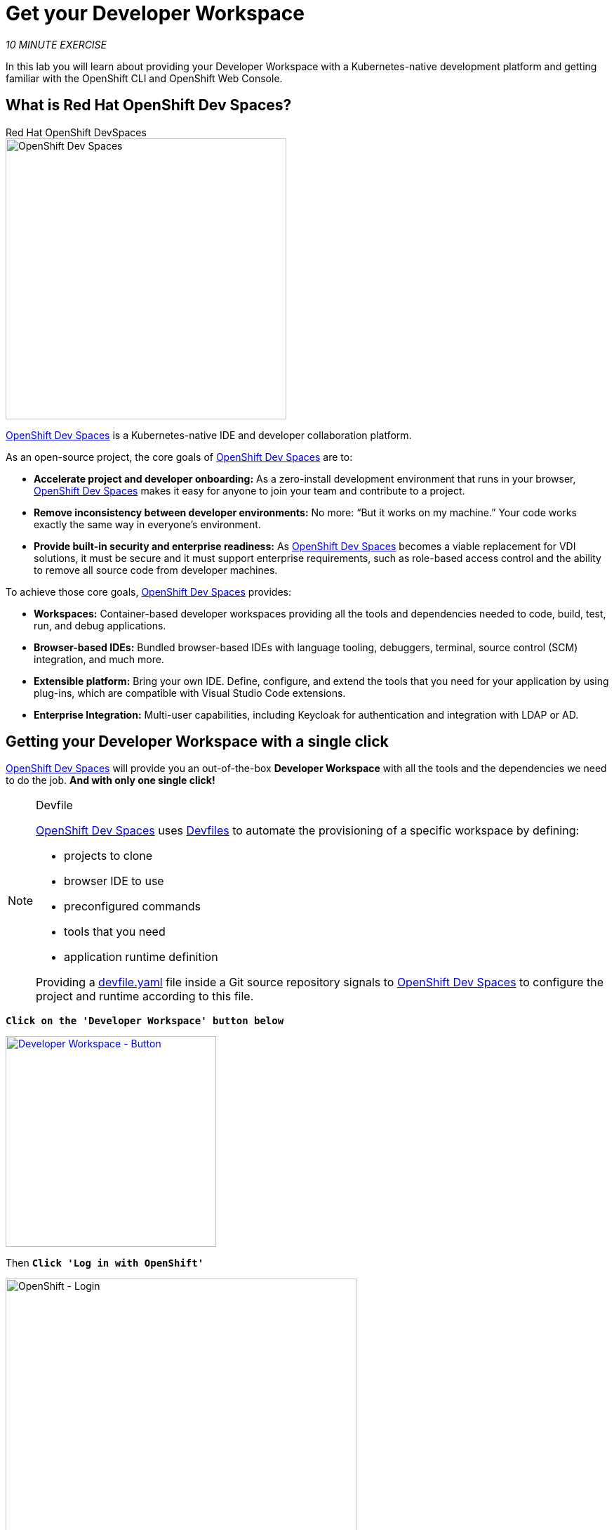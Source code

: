 :markup-in-source: verbatim,attributes,quotes
:CHE_URL: http://devspaces.%APPS_HOSTNAME_SUFFIX%
:USER_ID: %USER_ID%
:OPENSHIFT_PASSWORD: %OPENSHIFT_PASSWORD%
:OPENSHIFT_CONSOLE_URL: https://console-openshift-console.%APPS_HOSTNAME_SUFFIX%/topology/ns/my-project{USER_ID}?view=graph

= Get your Developer Workspace
:navtitle: Get your Developer Workspace

_10 MINUTE EXERCISE_

In this lab you will learn about providing your Developer Workspace with a Kubernetes-native development platform 
and getting familiar with the OpenShift CLI and OpenShift Web Console.

[#what_is_codeready_workspaces]
== What is Red Hat OpenShift Dev Spaces?

.Red Hat OpenShift DevSpaces
****
[window=_blank, align="center"]
image::codereadyworkspaces-logo.png[OpenShift Dev Spaces, 400]

https://access.redhat.com/products/red-hat-openshift-dev-spaces[OpenShift Dev Spaces^] is a Kubernetes-native IDE and developer collaboration platform.

As an open-source project, the core goals of https://access.redhat.com/products/red-hat-openshift-dev-spaces[OpenShift Dev Spaces^]  are to:

* **Accelerate project and developer onboarding:** As a zero-install development environment that runs in your browser, https://access.redhat.com/products/red-hat-openshift-dev-spaces[OpenShift Dev Spaces^]  makes it easy for anyone to join your team and contribute to a project.
* **Remove inconsistency between developer environments:** No more: “But it works on my machine.” Your code works exactly the same way in everyone’s environment.
* **Provide built-in security and enterprise readiness:** As https://access.redhat.com/products/red-hat-openshift-dev-spaces[OpenShift Dev Spaces^]  becomes a viable replacement for VDI solutions, it must be secure and it must support enterprise requirements, such as role-based access control and the ability to remove all source code from developer machines.

To achieve those core goals, https://access.redhat.com/products/red-hat-openshift-dev-spaces[OpenShift Dev Spaces^]  provides:

* **Workspaces:** Container-based developer workspaces providing all the tools and dependencies needed to code, build, test, run, and debug applications.
* **Browser-based IDEs:** Bundled browser-based IDEs with language tooling, debuggers, terminal, source control (SCM) integration, and much more.
* **Extensible platform:** Bring your own IDE. Define, configure, and extend the tools that you need for your application by using plug-ins, which are compatible with Visual Studio Code extensions.
* **Enterprise Integration:** Multi-user capabilities, including Keycloak for authentication and integration with LDAP or AD.
****

[#get_your_developer_workspace]
== Getting your Developer Workspace with a single click

https://access.redhat.com/products/red-hat-openshift-dev-spaces[OpenShift Dev Spaces^]  will provide you an out-of-the-box 
*Developer Workspace* with all the tools and the dependencies we need to do the job. **And with only one single click!**

[NOTE]
.Devfile
====
https://access.redhat.com/products/red-hat-openshift-dev-spaces[OpenShift Dev Spaces^] uses https://docs.devfile.io/devfile/index.html[Devfiles^] to automate the provisioning 
of a specific workspace by defining:

* projects to clone
* browser IDE to use
* preconfigured commands
* tools that you need
* application runtime definition

Providing a https://github.com/RedHat-EMEA-SSA-Team/end-to-end-developer-workshop/blob/6.2/devfile.yaml[devfile.yaml^] file inside a Git source repository signals to https://access.redhat.com/products/red-hat-openshift-dev-spaces[OpenShift Dev Spaces^] to configure the project and runtime according 
to this file.
====

`*Click on the 'Developer Workspace' button below*`

// CRW
//[link={CHE_URL}/dashboard/#/ide/user{USER_ID}-devspaces/wksp-end-to-end-dev]
// Vscode IDE
//[link={CHE_URL}/#https://raw.githubusercontent.com/RedHat-EMEA-SSA-Team/end-to-end-developer-workshop/{WORKSHOP_GIT_REF}/devfile.yaml?che-editor=https://eclipse-che.github.io/che-plugin-registry/main/v3/plugins/che-incubator/che-code/insiders/devfile.yaml]
// Default IDE
[link={CHE_URL}/#https://raw.githubusercontent.com/RedHat-EMEA-SSA-Team/end-to-end-developer-workshop/{WORKSHOP_GIT_REF}/devfile.yaml]
[window=_blank, align="center"]
[role='params-link']
image::developer-workspace-button.svg[Developer Workspace - Button, 300]

Then `*Click 'Log in with OpenShift'*`

image::login-with-openshift.png[OpenShift - Login, 500]

Then `*login as user{USER_ID}/{OPENSHIFT_PASSWORD}*`.

image::che-login.png[Che - Login, 500]

Once completed, you will have a fully functional Browser-based IDE within the source code already imported.

image::che-workspace.png[Che - Workspace, 800]

[#connect_your_workspace]
== Connect Your Workspace to Your OpenShift User

First, in your {CHE_URL}[Workspace^, role='params-link'],

[tabs, subs="attributes+,+macros"]
====

IDE Task::
+
-- 
`*Click on 'Terminal' -> 'Run Task...' ->  'OpenShift - Login'*`

image::che-runtask.png[Che - RunTask, 500]
--

CLI::
+
--
`*Execute the following commands in the '>_ workshop_tools' terminal window*`

[source,shell,subs="{markup-in-source}",role=copypaste]
----
odo login $(oc whoami --show-server) --username=user{USER_ID} --password={OPENSHIFT_PASSWORD} --insecure-skip-tls-verify
----

NOTE: To open a '>_ workshop_tools' terminal window, `*click on 'Terminal' -> 'Open Terminal in specific container' ->  'workshop-tools'*`

--
====

The output should be as follows:

[source,shell,subs="{markup-in-source}"]
----
Connecting to the OpenShift cluster

Login successful.

You have access to the following projects and can switch between them with 'odo project set <project-name>':

  * cn-project{USER_ID}
    user{USERID}-devspaces

Using project "cn-project{USER_ID}".

Welcome! See 'odo help' to get started.
----

[#deploy_coolstore_application]
== Deploy the CoolStore Application in your Development Environment

In your {CHE_URL}[Workspace^,role='params-link'], 
`*click on 'Terminal' -> 'Run Task...' ->  'Inner Loop - Deploy Coolstore'*`

image::che-runtask.png[Che - RunTask, 500]

A terminal should be opened with the following output:

[source,shell,subs="{markup-in-source}"]
----
Now using project "my-project{USER_ID}" on server "https://api.cluster-3738.3738.example.opentlc.com:6443".

You can add applications to this project with the 'new-app' command. For example, try:

    oc new-app ruby~https://github.com/sclorg/ruby-ex.git

to build a new example application in Ruby. Or use kubectl to deploy a simple Kubernetes application:

    kubectl create deployment hello-node --image=gcr.io/hello-minikube-zero-install/hello-node

[...]

deploymentconfig.apps.openshift.io/catalog-coolstore annotated
deploymentconfig.apps.openshift.io/inventory-coolstore annotated
Application Configuration Externalization Done
The deployment of the Coolstore Application by Inner Loop has succeeded
----

[#login_to_openshift]
== Log in to the OpenShift Developer Console

OpenShift ships with a web-based console that will allow users to
perform various tasks via a browser.

`*Click on the 'Developer Console' button below*`

[link={OPENSHIFT_CONSOLE_URL}]
[window=_blank, align="center"]
[role='params-link']
image::developer-console-button.png[Developer Workspace - Button, 300]

`*Enter your username and password (user{USER_ID}/{OPENSHIFT_PASSWORD})*` and 
then log in. After you have authenticated to the web console, you will be presented with a
list of projects that you have permission to work with. 

`*Select the 'Developer View' then your 'my-project{USER_ID}'*` to be taken to the project overview page
which will list all of the routes, services, deployments, and pods that you have
running as part of your project. 

You should have the whole Coolstore Application up and running in your Development environment (my-project{USER_ID})

image::openshift-inner-loop-coolstore.png[OpenShift - Inner Loop Coolstore, 700]

Now you are ready to get started with the labs!
